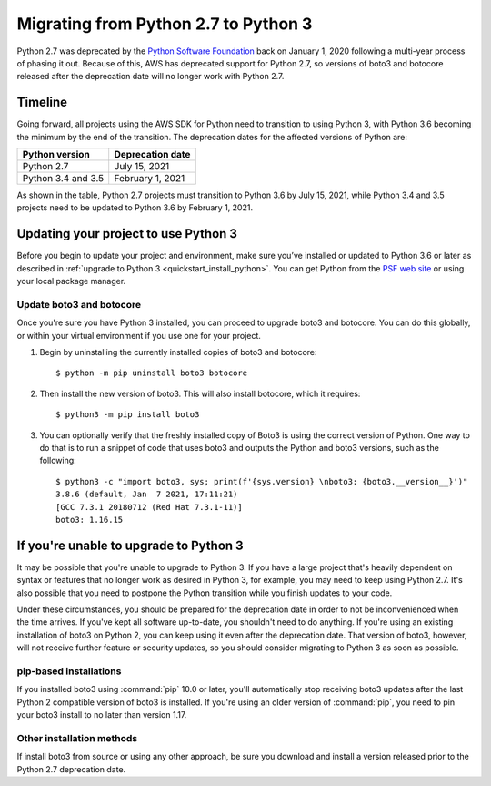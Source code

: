 .. _guide_migration_py3:

Migrating from Python 2.7 to Python 3
=====================================
Python 2.7 was deprecated by the `Python Software Foundation <https://www.python.org/psf-landing/>`_ back on January 1, 2020 following a multi-year process of phasing it out. Because of this, AWS has deprecated support for Python 2.7, so versions of boto3 and botocore released after the deprecation date will no longer work with Python 2.7.

Timeline
--------
Going forward, all projects using the AWS SDK for Python need to transition to using Python 3, with Python 3.6 becoming the minimum by the end of the transition. The deprecation dates for the affected versions of Python are:

==================     ===================
Python version         Deprecation date
==================     ===================
Python 2.7             July 15, 2021
Python 3.4 and 3.5     February 1, 2021
==================     ===================

As shown in the table, Python 2.7 projects must transition to Python 3.6 by July 15, 2021, while Python 3.4 and 3.5 projects need to be updated to Python 3.6 by February 1, 2021.

Updating your project to use Python 3
-------------------------------------
Before you begin to update your project and environment, make sure you’ve installed or updated to Python 3.6 or later as described in :ref:`upgrade to Python 3 <quickstart_install_python>`. You can get Python from the `PSF web site <https://www.python.org/downloads>`_ or using your local package manager.

Update boto3 and botocore
~~~~~~~~~~~~~~~~~~~~~~~~~
Once you're sure you have Python 3 installed, you can proceed to upgrade boto3 and botocore. You can do this globally, or within your virtual environment if you use one for your project.

1. Begin by uninstalling the currently installed copies of boto3 and botocore::

    $ python -m pip uninstall boto3 botocore

2. Then install the new version of boto3. This will also install botocore, which it requires::

    $ python3 -m pip install boto3

3. You can optionally verify that the freshly installed copy of Boto3 is using the correct version of Python. One way to do that is to run a snippet of code that uses boto3 and outputs the Python and boto3 versions, such as the following::

    $ python3 -c "import boto3, sys; print(f'{sys.version} \nboto3: {boto3.__version__}')"
    3.8.6 (default, Jan  7 2021, 17:11:21)
    [GCC 7.3.1 20180712 (Red Hat 7.3.1-11)]
    boto3: 1.16.15

If you're unable to upgrade to Python 3
---------------------------------------
It may be possible that you're unable to upgrade to Python 3. If you have a large project that's heavily dependent on syntax or features that no longer work as desired in Python 3, for example, you may need to keep using Python 2.7. It's also possible that you need to postpone the Python transition while you finish updates to your code.

Under these circumstances, you should be prepared for the deprecation date in order to not be inconvenienced when the time arrives. If you've kept all software up-to-date, you shouldn't need to do anything. If you're using an existing installation of boto3 on Python 2, you can keep using it even after the deprecation date. That version of boto3, however, will not receive further feature or security updates, so you should consider migrating to Python 3 as soon as possible.

pip-based installations
~~~~~~~~~~~~~~~~~~~~~~~
If you installed boto3 using :command:`pip` 10.0 or later, you'll automatically stop receiving boto3 updates after the last Python 2 compatible version of boto3 is installed. If you're using an older version of :command:`pip`, you need to pin your boto3 install to no later than version 1.17.

Other installation methods
~~~~~~~~~~~~~~~~~~~~~~~~~~
If install boto3 from source or using any other approach, be sure you download and install a version released prior to the Python 2.7 deprecation date.
